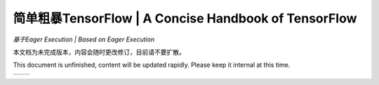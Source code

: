 .. 简单粗暴TensorFlow documentation master file, created by
   sphinx-quickstart on Sat Jan 20 00:48:15 2018.
   You can adapt this file completely to your liking, but it should at least
   contain the root `toctree` directive.

==================================================================
简单粗暴TensorFlow | A Concise Handbook of TensorFlow
==================================================================

*基于Eager Execution | Based on Eager Execution*

本文档为未完成版本，内容会随时更改修订，目前请不要扩散。

This document is unfinished, content will be updated rapidly. Please keep it internal at this time.

+----------------------+-----------------------+
| .. toctree::         | .. toctree::          |
|    :maxdepth: 2      |    :maxdepth: 2       |
|    :caption: 目录    |    :caption: Contents |
|                      |                       |
|    zh/preface        |    en/preface         |
|    zh/installation   |    en/installation    |
|    zh/basic          |    en/basic           |
|    zh/models         |    en/models          |
|    zh/extended       |    en/extended        |
|    zh/static         |    en/static          |
+----------------------+-----------------------+

..  
   preface
   introduction
   installation
   basic
   ops
   models
    --
   visualization
   debugging   
    --
   distributed
   dynamic   
   code
   appendix

.. only:: html

    Indices and tables
    ==================

    * :ref:`genindex`
    * :ref:`modindex`
    * :ref:`search`
